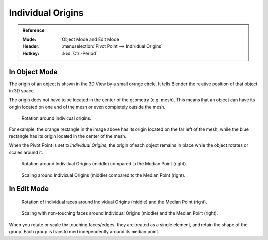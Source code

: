 .. |pivot-icon| image:: /images/editors_3dview_object_editing_transform_control_pivot-point_menu.png

******************
Individual Origins
******************

.. admonition:: Reference
   :class: refbox

   :Mode:      Object Mode and Edit Mode
   :Header:    |pivot-icon| :menuselection:`Pivot Point --> Individual Origins`
   :Hotkey:    :kbd:`Ctrl-Period`


In Object Mode
==============

The origin of an object is shown in the 3D View by a small orange circle.
It tells Blender the relative position of that object in 3D space.

The origin does not have to be located in the center of the geometry (e.g. mesh).
This means that an object can have its origin located on one end of the mesh or
even completely outside the mesh.

.. figure:: /images/editors_3dview_object_editing_transform_control_pivot-point_individual-origins_rotation-around-center.png

   Rotation around individual origins.

For example, the orange rectangle in the image above has its origin located on the far left of the mesh,
while the blue rectangle has its origin located in the center of the mesh.

When the Pivot Point is set to *Individual Origins*,
the origin of each object remains in place while the object rotates or scales around it.

.. figure:: /images/editors_3dview_object_editing_transform_control_pivot-point_individual-origins_objects-rotate.png

   Rotation around Individual Origins (middle) compared to the Median Point (right).

.. figure:: /images/editors_3dview_object_editing_transform_control_pivot-point_individual-origins_objects-scale.png

   Scaling around Individual Origins (middle) compared to the Median Point (right).


In Edit Mode
============

.. figure:: /images/editors_3dview_object_editing_transform_control_pivot-point_individual-origins_rotation-faces.png

   Rotation of individual faces around Individual Origins (middle) and the Median Point (right).

.. figure:: /images/editors_3dview_object_editing_transform_control_pivot-point_individual-origins_scale-individual-faces.png

   Scaling with non-touching faces around Individual Origins (middle) and the Median Point (right).

When you rotate or scale the touching faces/edges,
they are treated as a single element, and retain the shape of the group.
Each group is transformed independently around its median point.
